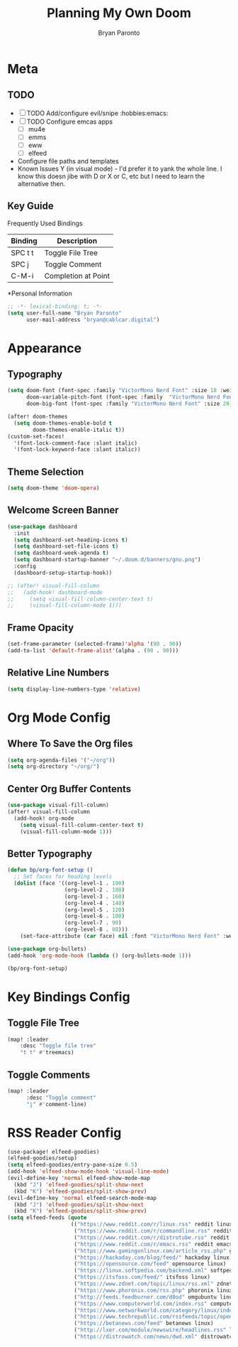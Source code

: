 #+TITLE: Planning My Own Doom
#+AUTHOR: Bryan Paronto
#+EMAIL: bryan@cablecar.digital

* Meta
** TODO
- [ ] TODO Add/configure evil/snipe :hobbies:emacs:
- [ ] TODO Configure emcas apps
  - [ ] mu4e
  - [ ] emms
  - [ ] eww
  - [ ] elfeed

- Configure file paths and templates
- Known Issues
  Y (in visual mode) - I'd prefer it to yank the whole line. I know this doesn jibe with D or X or C, etc but I need to learn the alternative then.

** Key Guide
 Frequently Used Bindings
|---------+----------------------|
| Binding | Description          |
|---------+----------------------|
| SPC t t | Toggle File Tree     |
|---------+----------------------|
| SPC j   | Toggle Comment       |
|---------+----------------------|
| C-M-i   | Completion at Point  |

*Personal Information
#+begin_src emacs-lisp :tangle yes
;; -*- lexical-binding: t; -*-
(setq user-full-name "Bryan Paronto"
      user-mail-address "bryan@cablcar.digital")
#+end_src

* Appearance
** Typography
#+begin_src emacs-lisp :tangle yes
(setq doom-font (font-spec :family "VictorMono Nerd Font" :size 18 :weight 'medium)
      doom-variable-pitch-font (font-spec :family  "VictorMono Nerd Font" :size 18)
      doom-big-font (font-spec :family "VictorMono Nerd Font" :size 20))

(after! doom-themes
  (setq doom-themes-enable-bold t
        doom-themes-enable-italic t))
(custom-set-faces!
  '(font-lock-comment-face :slant italic)
  '(font-lock-keyword-face :slant italic))
#+end_src

** Theme Selection
#+begin_src emacs-lisp :tangle yes
(setq doom-theme 'doom-opera)
#+end_src

** Welcome Screen Banner
#+begin_src emacs-lisp :tangle yes
(use-package dashboard
  :init
  (setq dashboard-set-heading-icons t)
  (setq dashboard-set-file-icons t)
  (setq dashboard-week-agenda t)
  (setq dashboard-startup-banner "~/.doom.d/banners/gnu.png")
  :config
  (dashboard-setup-startup-hook))

;; (after! visual-fill-column
;;   (add-hook! dashboard-mode
;;     (setq visual-fill-column-center-text t)
;;     (visual-fill-column-mode 1)))
#+end_src

** Frame Opacity
#+begin_src emacs-lisp :tangle yes
(set-frame-parameter (selected-frame)'alpha '(90 . 90))
(add-to-list 'default-frame-alist'(alpha . (90 . 90)))
#+end_src

** Relative Line Numbers
#+begin_src emacs-lisp :tangle yes
(setq display-line-numbers-type 'relative)
#+end_src

* Org Mode Config
** Where To Save the Org files
#+begin_src emacs-lisp :tangle yes
(setq org-agenda-files '("~/org"))
(setq org-directory "~/org/")
#+end_src

** Center Org Buffer Contents
#+begin_src emacs-lisp :tangle yes
(use-package visual-fill-column)
(after! visual-fill-column
  (add-hook! org-mode
    (setq visual-fill-column-center-text t)
    (visual-fill-column-mode 1)))
#+end_src

** Better Typography
#+begin_src emacs-lisp :tangle yes
(defun bp/org-font-setup ()
  ;; Set faces for heading levels
  (dolist (face '((org-level-1 . 190)
                  (org-level-2 . 180)
                  (org-level-3 . 160)
                  (org-level-4 . 140)
                  (org-level-5 . 120)
                  (org-level-6 . 100)
                  (org-level-7 . 90)
                  (org-level-8 . 80)))
    (set-face-attribute (car face) nil :font "VictorMono Nerd Font" :weight 'bold :height (cdr face))))

(use-package org-bullets)
(add-hook 'org-mode-hook (lambda () (org-bullets-mode 1)))

(bp/org-font-setup)

#+end_src

* Key Bindings Config

** Toggle File Tree
#+begin_src emacs-lisp :tangle yes
  (map! :leader
      :desc "Toggle file tree"
      "t t" #'treemacs)
#+end_src

** Toggle Comments
#+begin_src emacs-lisp :tangle yes
(map! :leader
      :desc "Toggle comment"
      "j" #'comment-line)
#+end_src


* RSS Reader Config
#+begin_src emacs-lisp :tangle yes
(use-package! elfeed-goodies)
(elfeed-goodies/setup)
(setq elfeed-goodies/entry-pane-size 0.5)
(add-hook 'elfeed-show-mode-hook 'visual-line-mode)
(evil-define-key 'normal elfeed-show-mode-map
  (kbd "J") 'elfeed-goodies/split-show-next
  (kbd "K") 'elfeed-goodies/split-show-prev)
(evil-define-key 'normal elfeed-search-mode-map
  (kbd "J") 'elfeed-goodies/split-show-next
  (kbd "K") 'elfeed-goodies/split-show-prev)
(setq elfeed-feeds (quote
                    (("https://www.reddit.com/r/linux.rss" reddit linux)
                     ("https://www.reddit.com/r/commandline.rss" reddit commandline)
                     ("https://www.reddit.com/r/distrotube.rss" reddit distrotube)
                     ("https://www.reddit.com/r/emacs.rss" reddit emacs)
                     ("https://www.gamingonlinux.com/article_rss.php" gaming linux)
                     ("https://hackaday.com/blog/feed/" hackaday linux)
                     ("https://opensource.com/feed" opensource linux)
                     ("https://linux.softpedia.com/backend.xml" softpedia linux)
                     ("https://itsfoss.com/feed/" itsfoss linux)
                     ("https://www.zdnet.com/topic/linux/rss.xml" zdnet linux)
                     ("https://www.phoronix.com/rss.php" phoronix linux)
                     ("http://feeds.feedburner.com/d0od" omgubuntu linux)
                     ("https://www.computerworld.com/index.rss" computerworld linux)
                     ("https://www.networkworld.com/category/linux/index.rss" networkworld linux)
                     ("https://www.techrepublic.com/rssfeeds/topic/open-source/" techrepublic linux)
                     ("https://betanews.com/feed" betanews linux)
                     ("http://lxer.com/module/newswire/headlines.rss" lxer linux)
                     ("https://distrowatch.com/news/dwd.xml" distrowatch linux))))

#+end_src

